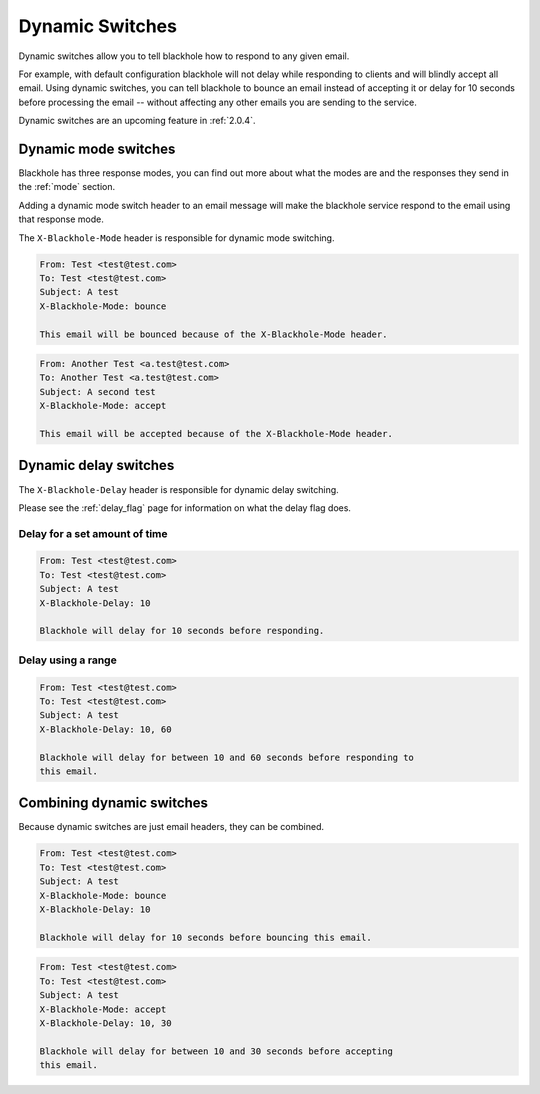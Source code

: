 .. _dynamic-switches:

================
Dynamic Switches
================

Dynamic switches allow you to tell blackhole how to respond to any given email.

For example, with default configuration blackhole will not delay while
responding to clients and will blindly accept all email. Using dynamic
switches, you can tell blackhole to bounce an email instead of accepting it or
delay for 10 seconds before processing the email -- without affecting any
other emails you are sending to the service.

Dynamic switches are an upcoming feature in :ref:`2.0.4`.

Dynamic mode switches
=====================

Blackhole has three response modes, you can find out more about what the modes
are and the responses they send in the :ref:`mode` section.

Adding a dynamic mode switch header to an email message will make the blackhole
service respond to the email using that response mode.

The ``X-Blackhole-Mode`` header is responsible for dynamic mode switching.

.. code-block:: none

    From: Test <test@test.com>
    To: Test <test@test.com>
    Subject: A test
    X-Blackhole-Mode: bounce

    This email will be bounced because of the X-Blackhole-Mode header.

.. code-block:: none

    From: Another Test <a.test@test.com>
    To: Another Test <a.test@test.com>
    Subject: A second test
    X-Blackhole-Mode: accept

    This email will be accepted because of the X-Blackhole-Mode header.

Dynamic delay switches
======================

The ``X-Blackhole-Delay`` header is responsible for dynamic delay switching.

Please see the :ref:`delay_flag` page for information on what the delay flag
does.

Delay for a set amount of time
------------------------------

.. code-block:: none

    From: Test <test@test.com>
    To: Test <test@test.com>
    Subject: A test
    X-Blackhole-Delay: 10

    Blackhole will delay for 10 seconds before responding.

Delay using a range
-------------------

.. code-block:: none

    From: Test <test@test.com>
    To: Test <test@test.com>
    Subject: A test
    X-Blackhole-Delay: 10, 60

    Blackhole will delay for between 10 and 60 seconds before responding to
    this email.

Combining dynamic switches
==========================

Because dynamic switches are just email headers, they can be combined.

.. code-block:: none

    From: Test <test@test.com>
    To: Test <test@test.com>
    Subject: A test
    X-Blackhole-Mode: bounce
    X-Blackhole-Delay: 10

    Blackhole will delay for 10 seconds before bouncing this email.

.. code-block:: none

    From: Test <test@test.com>
    To: Test <test@test.com>
    Subject: A test
    X-Blackhole-Mode: accept
    X-Blackhole-Delay: 10, 30

    Blackhole will delay for between 10 and 30 seconds before accepting
    this email.
